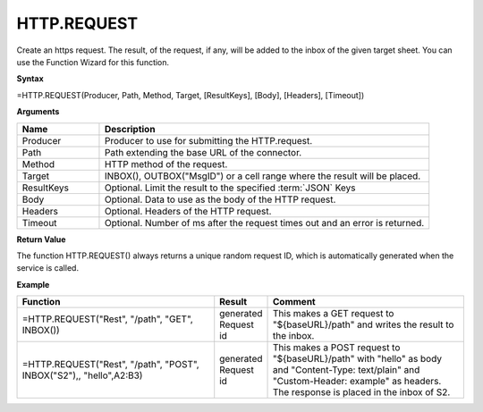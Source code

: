 .. _httprequest:
.. |REST.REQUEST| image:: /images/REST.REQUEST.PNG
        :scale: 50%
.. role:: blue

HTTP.REQUEST
-----------------------------

Create an https request. The result, of the request, if any, will be
added to the inbox of the given target sheet. You can use the Function Wizard for this function. 


**Syntax**

=HTTP.REQUEST(Producer, Path, Method, Target, [ResultKeys], [Body], [Headers], [Timeout])

**Arguments**

.. list-table::
   :widths: 20 80
   :header-rows: 1

   * - Name
     - Description
   * - Producer
     - Producer to use for submitting the HTTP.request.
   * - Path
     - Path extending the base URL of the connector.
   * - Method
     - HTTP method of the request.
   * - Target
     - INBOX(), OUTBOX("MsgID") or a cell range where the result will be placed.
   * - ResultKeys
     - Optional. Limit the result to the specified :term:`JSON` Keys 
   * - Body
     - Optional. Data to use as the body of the HTTP request.
   * - Headers
     - Optional. Headers of the HTTP request.
   * - Timeout
     - Optional. Number of ms after the request times out and an error is returned.


**Return Value**

The function HTTP.REQUEST() always returns a unique random request ID, which is automatically generated when
the service is called.

**Example**

.. list-table::
   :widths: 45 10 45
   :header-rows: 1

   * - Function
     - Result
     - Comment
   * - =HTTP.REQUEST("Rest", "/path", "GET", INBOX())
     - generated Request id
     - This makes a GET request to "${baseURL}/path" and writes the result to the inbox.
   * - =HTTP.REQUEST("Rest", "/path", "POST", INBOX("S2"),, "hello",A2:B3)        |REST.REQUEST|
     - generated Request id
     - This makes a POST request to "${baseURL}/path" with "hello" as body and "Content-Type: text/plain" and "Custom-Header: example" as headers.       The response is placed in the inbox of S2.



